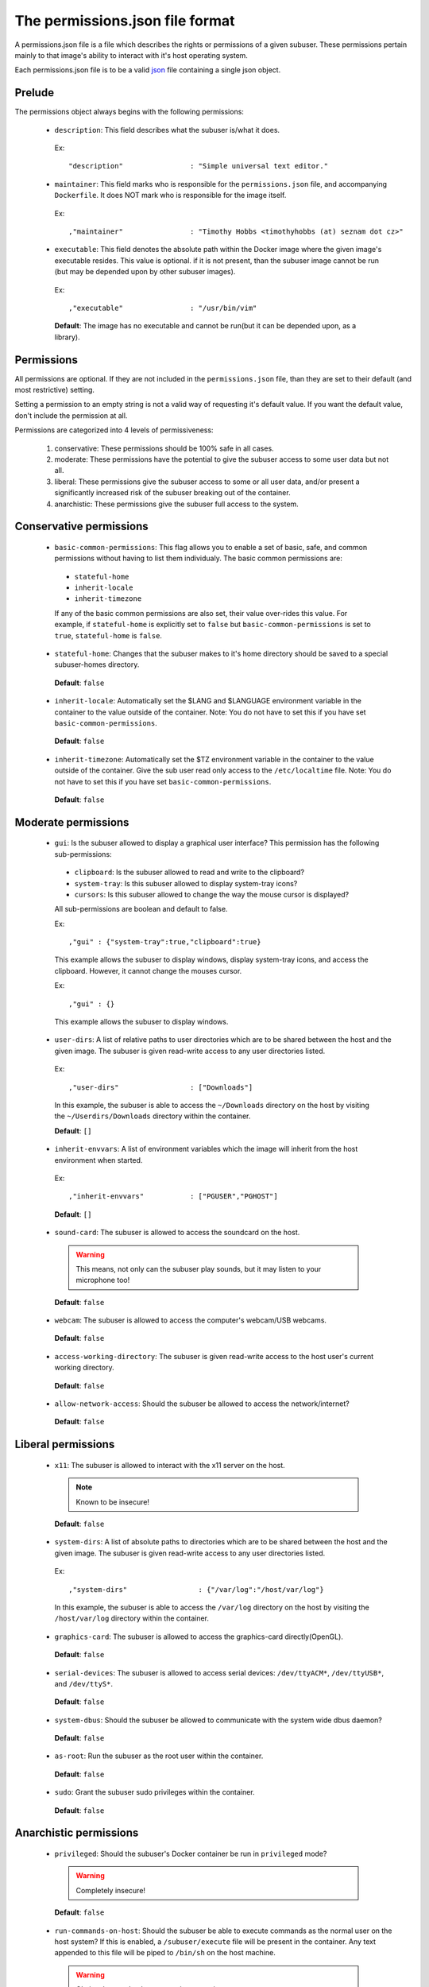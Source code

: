 The permissions.json file format
================================

A permissions.json file is a file which describes the rights or permissions of a given subuser.  These permissions pertain mainly to that image's ability to interact with it's host operating system.

Each permissions.json file is to be a valid `json <http://www.ecma-international.org/publications/files/ECMA-ST/ECMA-404.pdf>`_ file containing a single json object.

Prelude
-------

The permissions object always begins with the following permissions:

 * ``description``: This field describes what the subuser is/what it does.

  Ex::

    "description"                : "Simple universal text editor."

 * ``maintainer``: This field marks who is responsible for the ``permissions.json`` file, and accompanying ``Dockerfile``.  It does NOT mark who is responsible for the image itself.

  Ex::
  
    ,"maintainer"                : "Timothy Hobbs <timothyhobbs (at) seznam dot cz>"

 * ``executable``: This field denotes the absolute path within the Docker image where the given image's executable resides. This value is optional. if it is not present, than the subuser image cannot be run (but may be depended upon by other subuser images).

  Ex::

    ,"executable"                : "/usr/bin/vim"

  **Default**: The image has no executable and cannot be run(but it can be depended upon, as a library).

Permissions
-----------

All permissions are optional. If they are not included in the ``permissions.json`` file, than they are set to their default (and most restrictive) setting.

Setting a permission to an empty string is not a valid way of requesting it's default value.  If you want the default value, don't include the permission at all.

Permissions are categorized into 4 levels of permissiveness:

 1. conservative: These permissions should be 100% safe in all cases.
 2. moderate: These permissions have the potential to give the subuser access to some user data but not all.
 3. liberal: These permissions give the subuser access to some or all user data, and/or present a significantly increased risk of the subuser breaking out of the container.
 4. anarchistic: These permissions give the subuser full access to the system.

Conservative permissions
------------------------

 * ``basic-common-permissions``: This flag allows you to enable a set of basic, safe, and common permissions without having to list them individualy.  The basic common permissions are:

  - ``stateful-home``
  - ``inherit-locale``
  - ``inherit-timezone``

  If any of the basic common permissions are also set, their value over-rides this value.  For example, if ``stateful-home`` is explicitly set to ``false`` but ``basic-common-permissions`` is set to ``true``, ``stateful-home`` is ``false``.

 * ``stateful-home``: Changes that the subuser makes to it's home directory should be saved to a special subuser-homes directory.

  **Default**: ``false``

 * ``inherit-locale``: Automatically set the $LANG and $LANGUAGE environment variable in the container to the value outside of the container. Note: You do not have to set this if you have set ``basic-common-permissions``.

  **Default**: ``false``

 * ``inherit-timezone``: Automatically set the $TZ environment variable in the container to the value outside of the container.  Give the sub user read only access to the ``/etc/localtime`` file. Note: You do not have to set this if you have set ``basic-common-permissions``.

  **Default**: ``false``

Moderate permissions
--------------------

 * ``gui``: Is the subuser allowed to display a graphical user interface?  This permission has the following sub-permissions:

  - ``clipboard``: Is the subuser allowed to read and write to the clipboard?
  - ``system-tray``: Is this subuser allowed to display system-tray icons?
  - ``cursors``: Is this subuser allowed to change the way the mouse cursor is displayed?

  All sub-permissions are boolean and default to false.

  Ex::

    ,"gui" : {"system-tray":true,"clipboard":true}

  This example allows the subuser to display windows, display system-tray icons, and access the clipboard.  However, it cannot change the mouses cursor.

  Ex::

    ,"gui" : {}

  This example allows the subuser to display windows.

 * ``user-dirs``: A list of relative paths to user directories which are to be shared between the host and the given image. The subuser is given read-write access to any user directories listed.

  Ex::

     ,"user-dirs"                 : ["Downloads"]

  In this example, the subuser is able to access the ``~/Downloads`` directory on the host by visiting the ``~/Userdirs/Downloads`` directory within the container. 


  **Default**: ``[]``

 * ``inherit-envvars``: A list of environment variables which the image will inherit from the host environment when started.

  Ex::

     ,"inherit-envvars"           : ["PGUSER","PGHOST"]

  **Default**: ``[]``

 * ``sound-card``:  The subuser is allowed to access the soundcard on the host.

  .. warning:: This means, not only can the subuser play sounds, but it may listen to your microphone too!

  **Default**: ``false``

 * ``webcam``: The subuser is allowed to access the computer's webcam/USB webcams.

  **Default**: ``false``

 * ``access-working-directory``: The subuser is given read-write access to the host user's current working directory.

  **Default**: ``false``

 * ``allow-network-access``: Should the subuser be allowed to access the network/internet?

  **Default**: ``false``

Liberal permissions
-------------------

 * ``x11``: The subuser is allowed to interact with the x11 server on the host.

  .. note:: Known to be insecure!

  **Default**: ``false``

 * ``system-dirs``: A list of absolute paths to directories which are to be shared between the host and the given image. The subuser is given read-write access to any user directories listed.

  Ex::

     ,"system-dirs"                 : {"/var/log":"/host/var/log"}

  In this example, the subuser is able to access the ``/var/log`` directory on the host by visiting the ``/host/var/log`` directory within the container.

 * ``graphics-card``: The subuser is allowed to access the graphics-card directly(OpenGL).

  **Default**: ``false``

 * ``serial-devices``: The subuser is allowed to access serial devices: ``/dev/ttyACM*``, ``/dev/ttyUSB*``, and ``/dev/ttyS*``.

  **Default**: ``false``

 * ``system-dbus``: Should the subuser be allowed to communicate with the system wide dbus daemon?

  **Default**: ``false``

 * ``as-root``: Run the subuser as the root user within the container.

  **Default**: ``false``

 * ``sudo``: Grant the subuser sudo privileges within the container.

  **Default**: ``false``


Anarchistic permissions
-----------------------

 * ``privileged``: Should the subuser's Docker container be run in ``privileged`` mode?

  .. warning:: Completely insecure!

  **Default**: ``false``

 * ``run-commands-on-host``: Should the subuser be able to execute commands as the normal user on the host system? If this is enabled, a ``/subuser/execute`` file will be present in the container. Any text appended to this file will be piped to ``/bin/sh`` on the host machine.

  .. warning:: Obviously completely compromises security.

  **Default**: ``false``

Depricated
----------------------

 * ``last-update-time``: This field records the last time the image, or it's ``Dockerfile`` were known to be updated.  The purpose of this field is telling ``subuser`` if a image has been updated and must be re-installed.  It is important that this string be comparable with python's built in string comparison algorithm.

  Ex::

    ,"last-update-time"          : "2014-02-12-12:59"


